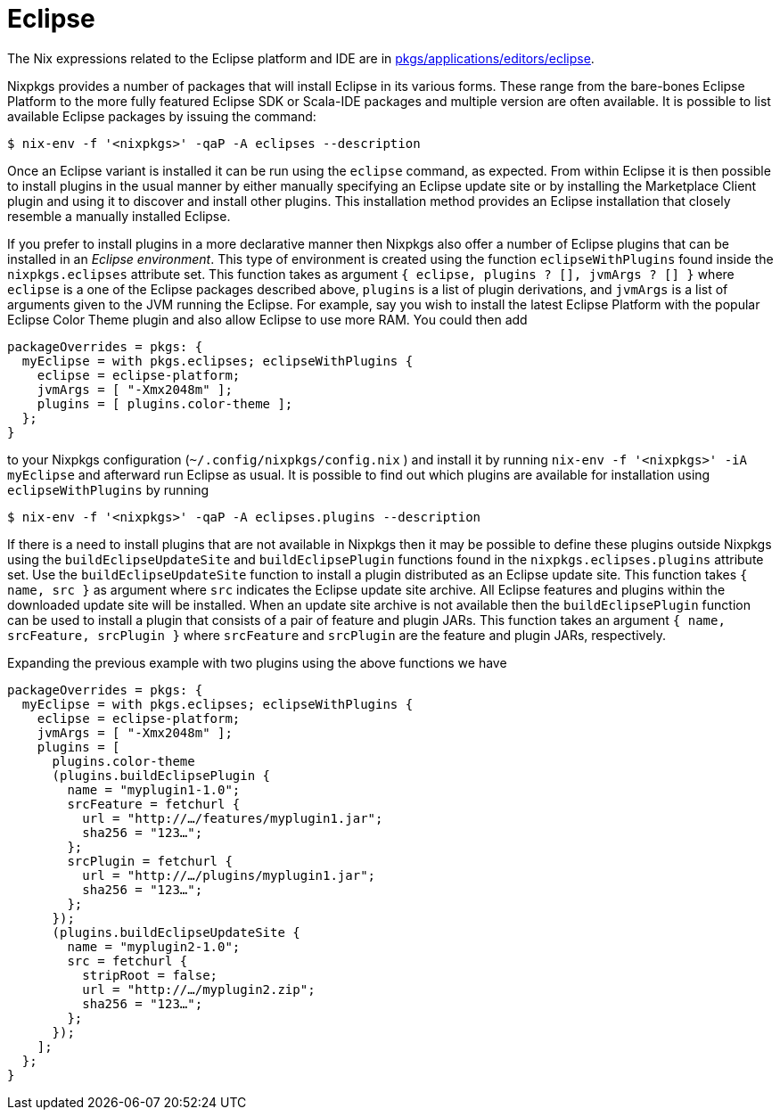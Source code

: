 
[[_sec_eclipse]]
= Eclipse


The Nix expressions related to the Eclipse platform and IDE are in https://github.com/NixOS/nixpkgs/blob/master/pkgs/applications/editors/eclipse[pkgs/applications/editors/eclipse]. 

Nixpkgs provides a number of packages that will install Eclipse in its various forms.
These range from the bare-bones Eclipse Platform to the more fully featured Eclipse SDK or Scala-IDE packages and multiple version are often available.
It is possible to list available Eclipse packages by issuing the command: 
----

$ nix-env -f '<nixpkgs>' -qaP -A eclipses --description
----

Once an Eclipse variant is installed it can be run using the [command]``eclipse`` command, as expected.
From within Eclipse it is then possible to install plugins in the usual manner by either manually specifying an Eclipse update site or by installing the Marketplace Client plugin and using it to discover and install other plugins.
This installation method provides an Eclipse installation that closely resemble a manually installed Eclipse. 

If you prefer to install plugins in a more declarative manner then Nixpkgs also offer a number of Eclipse plugins that can be installed in an __Eclipse environment__.
This type of environment is created using the function [var]``eclipseWithPlugins`` found inside the [var]``nixpkgs.eclipses`` attribute set.
This function takes as argument `{ eclipse, plugins ? [], jvmArgs ? [] }` where [var]``eclipse`` is a one of the Eclipse packages described above, [var]``plugins`` is a list of plugin derivations, and [var]``jvmArgs`` is a list of arguments given to the JVM running the Eclipse.
For example, say you wish to install the latest Eclipse Platform with the popular Eclipse Color Theme plugin and also allow Eclipse to use more RAM.
You could then add 
----
packageOverrides = pkgs: {
  myEclipse = with pkgs.eclipses; eclipseWithPlugins {
    eclipse = eclipse-platform;
    jvmArgs = [ "-Xmx2048m" ];
    plugins = [ plugins.color-theme ];
  };
}
----

to your Nixpkgs configuration ([path]``~/.config/nixpkgs/config.nix``
) and install it by running [command]``nix-env -f '<nixpkgs>' -iA myEclipse`` and afterward run Eclipse as usual.
It is possible to find out which plugins are available for installation using [var]``eclipseWithPlugins`` by running 
----

$ nix-env -f '<nixpkgs>' -qaP -A eclipses.plugins --description
----

If there is a need to install plugins that are not available in Nixpkgs then it may be possible to define these plugins outside Nixpkgs using the [var]``buildEclipseUpdateSite`` and [var]``buildEclipsePlugin`` functions found in the [var]``nixpkgs.eclipses.plugins`` attribute set.
Use the [var]``buildEclipseUpdateSite`` function to install a plugin distributed as an Eclipse update site.
This function takes `{ name, src }` as argument where `src` indicates the Eclipse update site archive.
All Eclipse features and plugins within the downloaded update site will be installed.
When an update site archive is not available then the [var]``buildEclipsePlugin`` function can be used to install a plugin that consists of a pair of feature and plugin JARs.
This function takes an argument `{ name, srcFeature, srcPlugin }` where `srcFeature` and `srcPlugin` are the feature and plugin JARs, respectively. 

Expanding the previous example with two plugins using the above functions we have 
----
packageOverrides = pkgs: {
  myEclipse = with pkgs.eclipses; eclipseWithPlugins {
    eclipse = eclipse-platform;
    jvmArgs = [ "-Xmx2048m" ];
    plugins = [
      plugins.color-theme
      (plugins.buildEclipsePlugin {
        name = "myplugin1-1.0";
        srcFeature = fetchurl {
          url = "http://…/features/myplugin1.jar";
          sha256 = "123…";
        };
        srcPlugin = fetchurl {
          url = "http://…/plugins/myplugin1.jar";
          sha256 = "123…";
        };
      });
      (plugins.buildEclipseUpdateSite {
        name = "myplugin2-1.0";
        src = fetchurl {
          stripRoot = false;
          url = "http://…/myplugin2.zip";
          sha256 = "123…";
        };
      });
    ];
  };
}
----
